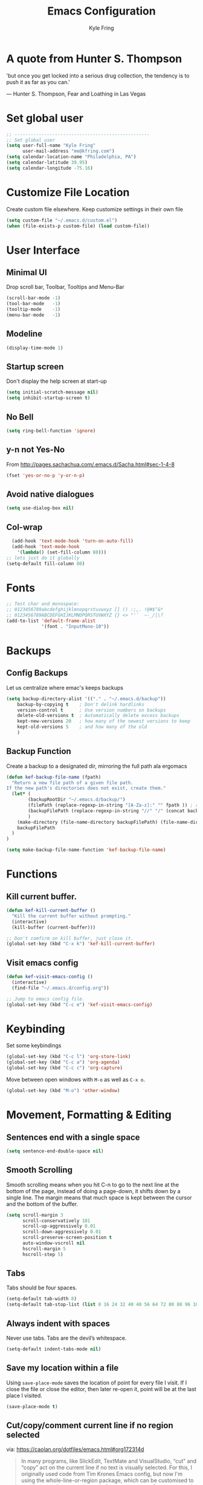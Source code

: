 #+TITLE: Emacs Configuration
#+AUTHOR: Kyle Fring
#+EMAIL: me@kfring.com
#+OPTIONS: toc:t num:nil

* A quote from Hunter S. Thompson
'but once you get locked into a serious drug collection,
the tendency is to push it as far as you can.'

       --- Hunter S. Thompson, Fear and Loathing in Las Vegas
* Set global user

#+BEGIN_SRC emacs-lisp
;; --------------------------------------------------
;; Set global user
(setq user-full-name "Kyle Fring"
	  user-mail-address "me@kfring.com")
(setq calendar-location-name "Philadelphia, PA")
(setq calendar-latitude 39.95)
(setq calendar-longitude -75.16)
#+END_SRC

* Customize File Location
Create custom file elsewhere.
Keep customize settings in their own file 

#+BEGIN_SRC emacs-lisp
(setq custom-file "~/.emacs.d/custom.el")
(when (file-exists-p custom-file) (load custom-file))
#+END_SRC

* User Interface
** Minimal UI
Drop scroll bar, Toolbar, Tooltips and Menu-Bar
#+BEGIN_SRC emacs-lisp
(scroll-bar-mode -1)
(tool-bar-mode   -1)
(tooltip-mode    -1)
(menu-bar-mode   -1)
#+END_SRC

** Modeline
#+BEGIN_SRC emacs-lisp
(display-time-mode 1)
#+END_SRC

** Startup screen
Don't display the help screen at start-up
#+BEGIN_SRC emacs-lisp
(setq initial-scratch-message nil)
(setq inhibit-startup-screen t)
#+END_SRC

** No Bell
#+BEGIN_SRC emacs-lisp
(setq ring-bell-function 'ignore)
#+END_SRC

** y-n not Yes-No
From http://pages.sachachua.com/.emacs.d/Sacha.html#sec-1-4-8

#+BEGIN_SRC emacs-lisp
(fset 'yes-or-no-p 'y-or-n-p)
#+END_SRC

** Avoid native dialogues
#+BEGIN_SRC emacs-lisp
(setq use-dialog-box nil)
#+END_SRC

** Col-wrap

#+BEGIN_SRC emacs-lisp
  (add-hook 'text-mode-hook 'turn-on-auto-fill)
  (add-hook 'text-mode-hook
    '(lambda() (set-fill-column 80)))
;; lets just do it globally
(setq-default fill-column 80)
#+END_SRC

* Fonts

#+BEGIN_SRC emacs-lisp
;; Test char and monospace:
;; 0123456789abcdefghijklmnopqrstuvwxyz [] () :;,. !@#$^&*
;; 0123456789ABCDEFGHIJKLMNOPQRSTUVWXYZ {} <> "'`  ~-_/|\?
(add-to-list 'default-frame-alist
             '(font . "InputMono-10"))
#+END_SRC

* Backups
** Config Backups
Let us centralize where emac's keeps backups

#+BEGIN_SRC emacs-lisp
(setq backup-directory-alist '(("." . "~/.emacs.d/backup"))
	backup-by-copying t    ; Don't delink hardlinks
	version-control t      ; Use version numbers on backups
	delete-old-versions t  ; Automatically delete excess backups
	kept-new-versions 20   ; how many of the newest versions to keep
	kept-old-versions 5    ; and how many of the old
	)
#+END_SRC

** Backup Function
   Create a backup to a designated dir, mirroring the full path ala ergomacs

#+BEGIN_SRC emacs-lisp
(defun kef-backup-file-name (fpath)
  "Return a new file path of a given file path.
If the new path's directories does not exist, create them."
  (let* (
		(backupRootDir "~/.emacs.d/backup/")
		(filePath (replace-regexp-in-string "[A-Za-z]:" "" fpath )) ; remove Windows driver letter in path, for example, “C:”
		(backupFilePath (replace-regexp-in-string "//" "/" (concat backupRootDir filePath "~") ))
		)
	(make-directory (file-name-directory backupFilePath) (file-name-directory backupFilePath))
	backupFilePath
  )
)

(setq make-backup-file-name-function 'kef-backup-file-name)
#+END_SRC

* Functions
** Kill current buffer.

#+BEGIN_SRC emacs-lisp
(defun kef-kill-current-buffer ()
  "Kill the current buffer without prompting."
  (interactive)
  (kill-buffer (current-buffer)))

;; Don't comfirm on kill buffer, just close it.
(global-set-key (kbd "C-x k") 'kef-kill-current-buffer)
#+END_SRC

** Visit emacs config
#+BEGIN_SRC emacs-lisp
(defun kef-visit-emacs-config ()
  (interactive)
  (find-file "~/.emacs.d/config.org"))

;; Jump to emacs config file.
(global-set-key (kbd "C-c e") 'kef-visit-emacs-config)
#+END_SRC

* Keybinding
Set some keybindings
#+BEGIN_SRC emacs-lisp
(global-set-key (kbd "C-c l") 'org-store-link)
(global-set-key (kbd "C-c a") 'org-agenda)
(global-set-key (kbd "C-c c") 'org-capture)
#+END_SRC

Move between open windows with =M-o= as well as =C-x o=.
#+BEGIN_SRC emacs-lisp
  (global-set-key (kbd "M-o") 'other-window)
#+END_SRC

* Movement, Formatting & Editing
** Sentences end with a single space
#+BEGIN_SRC emacs-lisp
  (setq sentence-end-double-space nil)
#+END_SRC

** Smooth Scrolling
Smooth scrolling means when you hit C-n to go to the next line
at the bottom of the page, instead of doing a page-down,
it shifts down by a single line. The margin means that
much space is kept between the cursor and the bottom of the buffer.
#+BEGIN_SRC emacs-lisp
(setq scroll-margin 3
	  scroll-conservatively 101
	  scroll-up-aggressively 0.01
	  scroll-down-aggressively 0.01
	  scroll-preserve-screen-position t
	  auto-window-vscroll nil
	  hscroll-margin 5
	  hscroll-step 5)
#+END_SRC

** Tabs
Tabs should be four spaces.
#+BEGIN_SRC emacs-lisp
(setq-default tab-width 8)
(setq-default tab-stop-list (list 8 16 24 32 40 48 56 64 72 80 88 96 104 112 120))
#+END_SRC

** Always indent with spaces
Never use tabs. Tabs are the devil’s whitespace.
#+BEGIN_SRC emacs-lisp
  (setq-default indent-tabs-mode nil)
#+END_SRC

** Save my location within a file

Using =save-place-mode= saves the location of point for every file I visit. If I
close the file or close the editor, then later re-open it, point will be at the
last place I visited.

#+BEGIN_SRC emacs-lisp
  (save-place-mode t)
#+END_SRC

** Cut/copy/comment current line if no region selected
via: https://caolan.org/dotfiles/emacs.html#org172314d
#+BEGIN_QUOTE
In many programs, like SlickEdit, TextMate and VisualStudio, “cut” and “copy” act on the current line if no text is visually selected. For this, I originally used code from Tim Krones Emacs config, but now I'm using the whole-line-or-region package, which can be customised to use the same line-or-region style for comments too. See comments in whole-line-or-region.el for details.
#+END_QUOTE
#+BEGIN_SRC emacs-lisp
    (use-package whole-line-or-region :ensure)
    (add-to-list 'whole-line-or-region-extensions-alist
                 '(comment-dwim whole-line-or-region-comment-dwim nil))
    (whole-line-or-region-mode 1)
#+END_SRC

* Package repos

#+BEGIN_SRC emacs-lisp
  (require 'package)
  (setq package-enable-at-startup nil)
  (setq package-archives '(("org" . "http://orgmode.org/elpa/")
                           ("melpa" . "https://melpa.org/packages/")
                           ("gnu"   . "http://elpa.gnu.org/packages/"))) 
  (setq package-archive-priorities
      '(("melpa" .  4)
        ("melpa-stable" . 3)
        ("org" . 2)
        ("gnu" . 1)))
  (package-initialize)
#+END_SRC

* Bootstrap =use-package=
Install and load =use-package=
#+BEGIN_SRC emacs-lisp
(unless (package-installed-p 'use-package)
  (package-refresh-contents)
  (package-install 'use-package))

(setq use-package-verbose t)
(setq use-package-always-ensure t)
;; (setq use-package-always-defer t)
(require 'use-package)
#+END_SRC

* Themes and Display
** Themes

#+BEGIN_SRC emacs-lisp
(use-package apropospriate-theme :ensure)
(use-package dracula-theme :ensure)
(use-package poet-theme :ensure)
(use-package spacemacs-theme :ensure)
(load-theme 'spacemacs-dark t)

;; modeline
(let ((line (face-attribute 'mode-line :underline)))
    (set-face-attribute 'mode-line          nil :overline   line)
    (set-face-attribute 'mode-line-inactive nil :overline   line)
    (set-face-attribute 'mode-line-inactive nil :underline  line)
    (set-face-attribute 'mode-line          nil :box        nil)
    (set-face-attribute 'mode-line-inactive nil :box        nil)
    (set-face-attribute 'mode-line-inactive nil :background "#292b2e"))
#+END_SRC

* Packages
** Projectile
Install and configure projectile.
Super+P pulls up projectiles command map.
search in $HOME/code for projects.

#+BEGIN_SRC emacs-lisp
  (use-package projectile :ensure
  :config
  (define-key projectile-mode-map (kbd "s-P") 'projectile-command-map)
  (projectile-mode +1)
  (setq projectile-project-search-path '("~/code/")))
#+END_SRC

** Ivy, Swiper and Counsel

#+BEGIN_SRC emacs-lisp
(use-package ivy :ensure
  :config
  (ivy-mode 1)
  (setq ivy-use-virtual-buffers t)
  (setq ivy-count-format "(%d/%d) ")
  (setq enable-recursive-minibuffers t)
  (setq ivy-initial-inputs-alist nil)
  (setq ivy-re-builders-alist
      '((swiper . ivy--regex-plus)
        (t      . ivy--regex-fuzzy)))   ;; enable fuzzy searching everywhere except for Swiper

  (global-set-key (kbd "s-b") 'ivy-switch-buffer)
  ;; (global-set-key (kbd "M-s-b") 'ivy-resume)
  )

(use-package swiper :ensure
  :config
  ;; (global-set-key "\C-r" 'swiper)
  (global-set-key (kbd "C-s") 'swiper))

(use-package counsel :ensure
  :config
  (global-set-key (kbd "M-x") 'counsel-M-x)
  (global-set-key (kbd "s-y") 'counsel-yank-pop)
  (global-set-key (kbd "C-x C-f") 'counsel-find-file))

(use-package smex :ensure)
(use-package flx :ensure)
(use-package avy :ensure)
#+END_SRC

Ivy-rich make Ivy a bit more friendly by adding information to ivy buffers, e.g. description of commands in =M-x=, meta info about buffers in =ivy-switch-buffer=, etc.

#+BEGIN_SRC emacs-lisp
(use-package ivy-rich :ensure
  :config
  (ivy-rich-mode 1)
  (setq ivy-rich-path-style 'abbrev)) ;; To abbreviate paths using abbreviate-file-name (e.g. replace “/home/username” with “~”
#+END_SRC

** Counsel integration for Projectile

#+BEGIN_SRC emacs-lisp
(use-package counsel-projectile :ensure
  :config
  (counsel-projectile-mode 1)
  (global-set-key (kbd "s-F") 'counsel-projectile-ag)
  (global-set-key (kbd "s-p") 'counsel-projectile))

(setq projectile-completion-system 'ivy)
#+END_SRC  

** org-mode

#+BEGIN_SRC emacs-lisp
(use-package org
  :config
  (setq org-startup-indented t) ;; Indent org-file display
  (setq org-src-tab-acts-natively t)
)
#+END_SRC

*** Org file locations
Store all my org files in =~/org=, which is symlinked to ~/Dropbox/org/.

#+BEGIN_SRC emacs-lisp
(setq org-directory "~/org")
#+END_SRC

*** Org agenda 
I cannot seem to make up my mind here.  I suppose with Swiper and Ivy it doesn't
matter to much. Refile targets seem to be more important to have limits on.

#+BEGIN_SRC emacs-lisp
;;(setq org-agenda-files '("~/org/life.org"
;;                         "~/org/work.org"
;;                         "~/org/edu.org"))
(setq org-agenda-files '("~/org/"))
#+END_SRC

*** Refile Targets
Refile targets should include all files? and down to 9 levels into them.

#+BEGIN_SRC emacs-lisp
  (setq org-refile-targets (quote (("notes.org" :maxlevel . 3) ;; Top level headings in notes
                                   ("kfring.org" :maxlevel . 2) ;; Top level in personal blog
                                  (org-agenda-files :maxlevel . 9))))

  (setq org-outline-path-complete-in-steps nil)         ;; Refile in a single go
  (setq org-refile-use-outline-path t)                  ;; Show full paths for refiling

  (add-to-list 'auto-mode-alist '("\\.\\(org\\|org_archive\\)$" . org-mode))
#+END_SRC

*** Colorize src blocks in org-mode

#+BEGIN_SRC emacs-lisp
(setq org-src-fontify-natively t)
#+END_SRC

*** org-todo-keywords

#+BEGIN_SRC emacs-lisp
(setq org-todo-keywords '((sequence "TODO(t)" "WAITING(w@/!)" "|" "DONE(d!)" "CANCELLED(c@)")))
#+END_SRC

*** org-capture-templates

#+BEGIN_SRC emacs-lisp
(setq org-capture-templates '(("t" "Todo [life]" entry
;; A list of things to do that I do NOT get direct compensation for.
                              (file+headline "~/org/life.org" "Personal")
                               "* TODO %i%? \n:PROPERTIES:\n:CREATED: %U\n:END:\n\n")

;; A todo list for work related items, things I get paid money for.
                              ("w" "Todo [work]" entry (file+headline "~/org/work.org" "Tasks")
                               "* TODO %i%? \n:PROPERTIES:\n:CREATED: %U\n:END:\n\n")

;; A place to keep ideas for some other time.
                              ("m" "Moonshots" entry (file+headline "~/org/notes.org" "Someday")
                               "* WAITING %i%? \n:PROPERTIES:\n:CREATED: %U\n:END:\n\n")
;; Hyperlink Capture
                              ("l" "Hyperlink" entry (file+headline "~/org/notes.org" "Notes")
	                            "* [[%?%^{url}][%^{Description?}]]")

;; general Note Capture
                              ("n" "Note" entry (file+headline "~/org/notes.org" "Notes")
	                            "* %?\n:PROPERTIES:\n:CREATED: %U\n:END:\n\n" :empty-lines 1)


;; Climbing capture templates
;; use %u for non-interactive time-stamps
;; climb.org capture templates for routes/boulder problems
                               ("r" "Route" table-line
                               (file+headline "~/org/climb.org" "Routes")
                               "|%u|%?%^{Route Name?|NA}|%^{Yosemite Grade?|5.}|%^{Attempts?|0}|%^{Style?|Sport|Trad}|%^{Notes?}|")
 
                               ("b" "Boulder Problem" table-line
                               (file+headline "~/org/climb.org" "Boulder Problems")
                                "|%u|%?%^{Problem Name?|NA}|%^{V-Grade?|NA}|%^{Attempts?|0}|%^{Notes?}|")
))
#+END_SRC

*** org-log-into-drawer
#+BEGIN_SRC emacs-lisp
  (setq org-log-into-drawer t)
#+END_SRC

** org-bullets

#+BEGIN_SRC emacs-lisp
(use-package org-bullets)
(setq org-bullets-bullet-list '("◉" "◎" "⚫" "○" "►" "◇"))
(add-hook 'org-mode-hook (lambda () (org-bullets-mode 1)))
#+END_SRC

** org-pomodoro

#+BEGIN_SRC emacs-lisp
  (use-package org-pomodoro :ensure)
#+END_SRC

** Flyspell

flyspell - in all text modes

#+BEGIN_SRC emacs-lisp
(use-package flyspell :ensure)
(add-hook 'text-mode-hook 'flyspell-mode)
#+END_SRC 

** Flycheck
#+BEGIN_SRC emacs-lisp
  (use-package flycheck :ensure)
#+END_SRC

** Magit
Bind to =s-g= and =C-c m=.  Later we'll see which one we use more often.
#+BEGIN_SRC emacs-lisp
  (use-package magit :ensure
    :config
    :bind (("C-c m" . magit-status)))
    (global-set-key (kbd "s-g") 'magit-status)
#+END_SRC

And show changes in the gutter (fringe).
*** TODO magit-git-gutter
#+BEGIN_SRC emacs-lisp :tangle no
(use-package git-gutter
  :config
  (global-git-gutter-mode 't)
  (set-face-background 'git-gutter:modified 'nil) ;; background color
  (set-face-foreground 'git-gutter:added "green4")
  (set-face-foreground 'git-gutter:deleted "red"))
#+END_SRC

** Company Mode

Use =company-mode= everywhere

#+BEGIN_SRC emacs-lisp
(use-package company :ensure)
(add-hook 'after-init-hook 'global-company-mode)
#+END_SRC

** Use =M-/= for completion.
#+BEGIN_SRC emacs-lisp
  (global-set-key (kbd "M-/") 'company-complete-common)
#+END_SRC

** Install and configure =which-key=

=which-key= displays the possible completions for a long keybinding. That's
really helpful for some modes (like =projectile=, for example).

#+BEGIN_SRC emacs-lisp
(use-package which-key :ensure
  :config
  (which-key-mode)
  (setq which-key-idle-delay 1.0))
#+END_SRC

** Deft

Deft-Mode custom functions via: http://pragmaticemacs.com/emacs/tweaking-deft-quicker-notes/
Custom function to save window-layout when launching deft-mode
advise deft to save window config

#+BEGIN_SRC emacs-lisp
(use-package deft :ensure
  :bind ("<f8>" . deft)
  :commands (deft)
  :config (setq deft-directory "~/Dropbox/org/" deft-extensions
                '("md" "org" "txt")))
(setq deft-default-extension "org")
(setq deft-use-filename-as-title nil)
(setq deft-use-filter-string-for-filename t)
(setq deft-file-naming-rules '((noslash . "-")
                               (nospace . "-")
                               (case-fn . downcase)))
(setq deft-text-mode 'org-mode)

;; filenames - replace space and slash with - lcase
(setq deft-file-naming-rules
      '((noslash . "-")
        (nospace . "-")
        (case-fn . downcase)))

(defun kef-deft-save-windows (orig-fun &rest args)
  (setq kef-pre-deft-window-config (current-window-configuration))
  (apply orig-fun args)
  )

(advice-add 'deft :around #'kef-deft-save-windows)

;;function to quit a deft edit cleanly back to pre deft window
(defun kef-quit-deft ()
;;  "Save buffer, kill buffer, kill deft buffer, and restore window config to the way it was before deft was invoked"
  (interactive)
  (save-buffer)
  (kill-this-buffer)
  (switch-to-buffer "*Deft*")
  (kill-this-buffer)
  (when (window-configuration-p kef-pre-deft-window-config)
    (set-window-configuration kef-pre-deft-window-config)
    )
  )

(global-set-key (kbd "C-c q") 'kef-quit-deft)
#+END_SRC

** ox-hugo

Auto-install the package from Melpa.

#+BEGIN_SRC emacs-lisp
(use-package ox-hugo
  :ensure t 
  :after ox)
#+END_SRC

** yasnippet
I keep my snippets in =~/.emacs/yasnippets/personal=, and I always want =yasnippet=
enabled.
#+BEGIN_SRC emacs-lisp
(use-package yasnippet)  
(setq yas-snippet-dirs '("~/.emacs.d/yasnippets/personal/"))
(yas-global-mode 1)
#+END_SRC

** mode-line
*** minions
#+BEGIN_SRC emacs-lisp
(use-package minions :ensure t)
(minions-mode +1)
#+END_SRC

*** moody
#+BEGIN_SRC emacs-lisp
(use-package moody :ensure
  :config
  (setq x-underline-at-descent-line t)
  (moody-replace-mode-line-buffer-identification)
  (moody-replace-vc-mode))
#+END_SRC

** emacs-speaks-statistics
Let's get emacs talking with R.

#+BEGIN_SRC emacs-lisp
(use-package ess :ensure)
#+END_SRC

** Alert
Alerts for emacs
#+BEGIN_SRC emacs-lisp
  (use-package alert
    :commands (alert)
    :init
    (setq alert-default-style 'notifier))
#+END_SRC

** htmlize

#+BEGIN_SRC emacs-lisp
(use-package htmlize :ensure)
#+END_SRC

** shell-pop
Launch a shell with C-t.
#+BEGIN_SRC emacs-lisp
(use-package shell-pop
  :bind (("C-t" . shell-pop))
  :config
  (setq shell-pop-shell-type (quote ("ansi-term" "*ansi-term*" (lambda nil (ansi-term shell-pop-term-shell)))))
  (setq shell-pop-term-shell "/bin/bash")
  ;; need to do this manually or not picked up by `shell-pop'
  (shell-pop--set-shell-type 'shell-pop-shell-type shell-pop-shell-type))
#+END_SRC

** web-mode & rainbow-mode
Use web-mode for muxed html/css/js
#+BEGIN_SRC emacs-lisp
  (use-package web-mode
    :ensure t
    :mode "\\.html?\\'"
    :config
    (progn
      (setq web-mode-markup-indent-offset 4)
      (setq web-mode-code-indent-offset 4)
      (setq web-mode-enable-current-element-highlight t)
      (setq web-mode-enable-auto-expanding t)
      ))
#+END_SRC
Rainbow-mode sets hexcodes as background color in html/css files. Handy.
#+BEGIN_SRC emacs-lisp
  (use-package rainbow-mode :ensure)
#+END_SRC
Turn on rainbow-mode for web/css.
#+BEGIN_SRC emacs-lisp
  (add-hook 'web-mode-hook #'rainbow-mode)
  (add-hook 'css-mode-hook #'rainbow-mode)
#+END_SRC

** elfeed
Elfeed is a very nice RSS/Atom reader for emacs.
#+BEGIN_SRC emacs-lisp
  (use-package elfeed
    :ensure t
    :bind (:map elfeed-search-mode-map
                ("A" . kef/elfeed-show-all)
                ("U" . kef/elfeed-show-unread)
                ("C" . kef/elfeed-show-comics)
                ("N" . kef/elfeed-show-news)
                ("q" . kef/elfeed-save-db-and-bury)))
  (global-set-key (kbd "C-x w") 'kef/elfeed-load-db-and-open)
#+END_SRC

functions & hooks via: http://pragmaticemacs.com/emacs/read-your-rss-feeds-in-emacs-with-elfeed/
#+BEGIN_SRC emacs-lisp
  ;;;;;;;;;;;;;;;;;;;;;;;;;;;;;;;;;;;;;;;;;;;;;;;;;;;;;;;;;;;;;;;;;;;;;;;;;;;;
  ;; elfeed feed reader                                                     ;;
  ;;;;;;;;;;;;;;;;;;;;;;;;;;;;;;;;;;;;;;;;;;;;;;;;;;;;;;;;;;;;;;;;;;;;;;;;;;;;
  ;;shortcut functions
  (defun kef/elfeed-show-all ()
    (interactive)
    (bookmark-maybe-load-default-file)
    (bookmark-jump "elfeed-all"))
  (defun kef/elfeed-show-unread ()
    (interactive)
    (bookmark-maybe-load-default-file)
    (bookmark-jump "elfeed-unread"))
  (defun kef/elfeed-show-comics ()
    (interactive)
    (bookmark-maybe-load-default-file)
    (bookmark-jump "elfeed-comics"))
  (defun kef/elfeed-show-news ()
    (interactive)
    (bookmark-maybe-load-default-file)
    (bookmark-jump "elfeed-news"))

  ;;functions to support syncing .elfeed between machines
  ;;makes sure elfeed reads index from disk before launching
  (defun kef/elfeed-load-db-and-open ()
    "Wrapper to load the elfeed db from disk before opening"
    (interactive)
    (elfeed-update)
    (elfeed-db-load)
    (elfeed)
    (elfeed-search-update--force))

  ;;write to disk when quiting
  (defun kef/elfeed-save-db-and-bury ()
    "Wrapper to save the elfeed db to disk before burying buffer"
    (interactive)
    (elfeed-db-save)
    (quit-window))
#+END_SRC

*** elfeed-org
Cool, we get to use org-mode to manage our feeds. <3
#+BEGIN_SRC emacs-lisp
  (use-package elfeed-org
    :ensure t
    :config
    ;; start
    (elfeed-org)
    ;; location of feed orgfile
    (setq rmh-elfeed-org-files (list "~/org/feeds.org")))
#+END_SRC

* Other peoples configs
- https://caolan.org/dotfiles/emacs.html
- https://github.com/hrs/dotfiles/blob/master/emacs/.emacs.d/configuration.org
